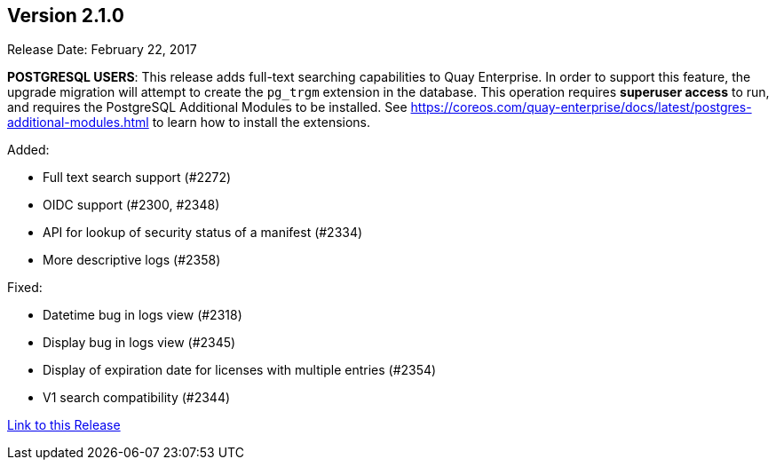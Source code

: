 [[rn-2-100]]
== Version 2.1.0

Release Date: February 22, 2017

*POSTGRESQL USERS*: This release adds full-text searching capabilities to Quay Enterprise. In order to support this feature, the upgrade migration will attempt to create the `pg_trgm` extension in the database. This operation requires *superuser access* to run, and requires the PostgreSQL Additional Modules to be installed. See https://coreos.com/quay-enterprise/docs/latest/postgres-additional-modules.html to learn how to install the extensions.

Added:

* Full text search support (#2272)
* OIDC support (#2300, #2348)
* API for lookup of security status of a manifest (#2334)
* More descriptive logs (#2358)

Fixed:

* Datetime bug in logs view (#2318)
* Display bug in logs view (#2345)
* Display of expiration date for licenses with multiple entries (#2354)
* V1 search compatibility (#2344)

link:https://access.redhat.com/documentation/en-us/red_hat_quay/3/html-single/release_notes#rn-2-100[Link to this Release]
